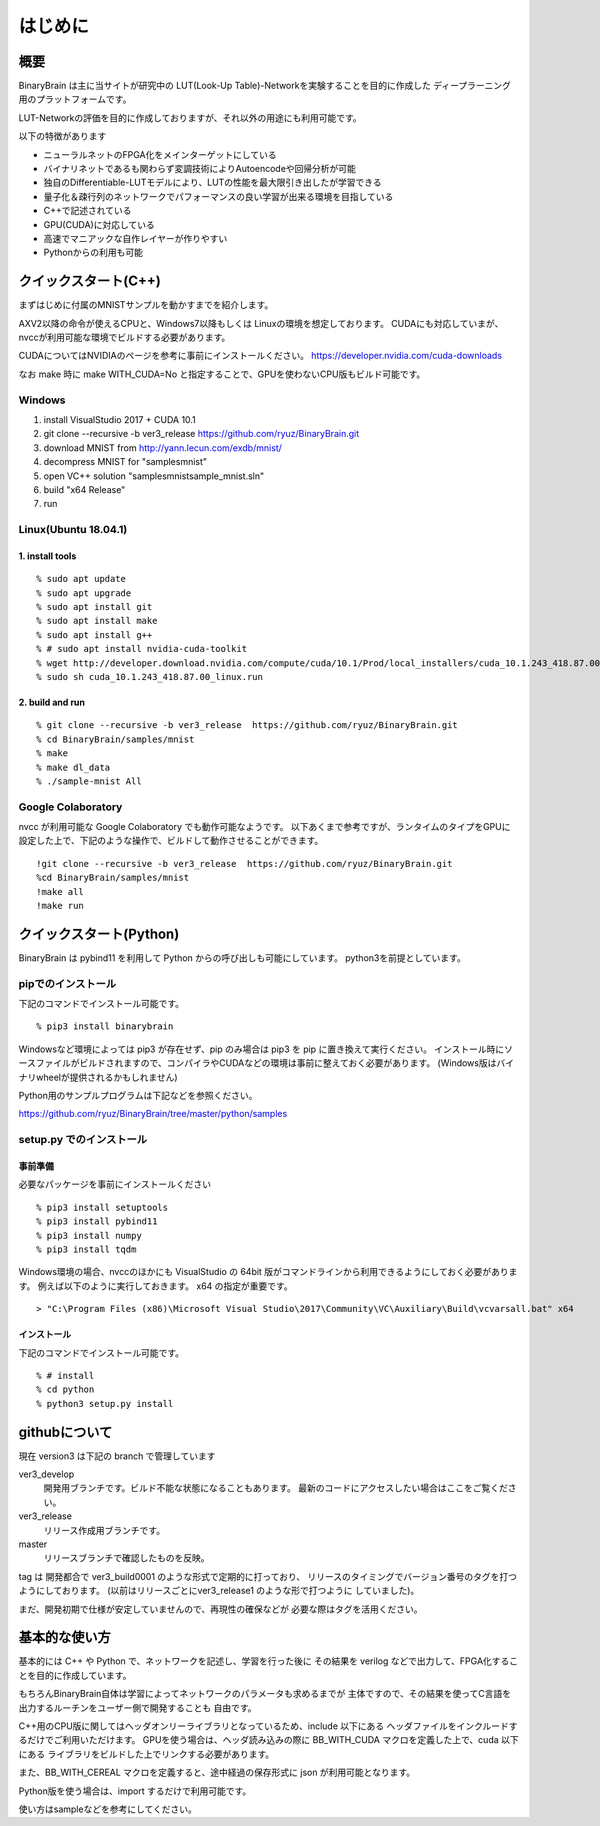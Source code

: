 ﻿==============
はじめに
==============


概要
=======

BinaryBrain は主に当サイトが研究中の LUT(Look-Up Table)-Networkを実験することを目的に作成した
ディープラーニング用のプラットフォームです。

LUT-Networkの評価を目的に作成しておりますが、それ以外の用途にも利用可能です。

以下の特徴があります

- ニューラルネットのFPGA化をメインターゲットにしている
- バイナリネットであるも関わらず変調技術によりAutoencodeや回帰分析が可能
- 独自のDifferentiable-LUTモデルにより、LUTの性能を最大限引き出したが学習できる
- 量子化＆疎行列のネットワークでパフォーマンスの良い学習が出来る環境を目指している
- C++で記述されている
- GPU(CUDA)に対応している
- 高速でマニアックな自作レイヤーが作りやすい
- Pythonからの利用も可能


クイックスタート(C++)
=====================

まずはじめに付属のMNISTサンプルを動かすまでを紹介します。

AXV2以降の命令が使えるCPUと、Windows7以降もしくは Linuxの環境を想定しております。
CUDAにも対応していまが、nvccが利用可能な環境でビルドする必要があります。

CUDAについてはNVIDIAのページを参考に事前にインストールください。
https://developer.nvidia.com/cuda-downloads

なお make 時に make WITH_CUDA=No と指定することで、GPUを使わないCPU版もビルド可能です。


Windows
-----------
1. install VisualStudio 2017 + CUDA 10.1
2. git clone --recursive -b ver3_release https://github.com/ryuz/BinaryBrain.git
3. download MNIST from http://yann.lecun.com/exdb/mnist/
4. decompress MNIST for "\samples\mnist"
5. open VC++ solution "samples\mnist\sample_mnist.sln"
6. build "x64 Release"
7. run

Linux(Ubuntu 18.04.1)
----------------------

1. install tools
^^^^^^^^^^^^^^^^^

::

  % sudo apt update
  % sudo apt upgrade
  % sudo apt install git
  % sudo apt install make
  % sudo apt install g++
  % # sudo apt install nvidia-cuda-toolkit
  % wget http://developer.download.nvidia.com/compute/cuda/10.1/Prod/local_installers/cuda_10.1.243_418.87.00_linux.run
  % sudo sh cuda_10.1.243_418.87.00_linux.run

2. build and run
^^^^^^^^^^^^^^^^^

::

  % git clone --recursive -b ver3_release  https://github.com/ryuz/BinaryBrain.git
  % cd BinaryBrain/samples/mnist
  % make
  % make dl_data
  % ./sample-mnist All


Google Colaboratory
---------------------------

nvcc が利用可能な Google Colaboratory でも動作可能なようです。
以下あくまで参考ですが、ランタイムのタイプをGPUに設定した上で、下記のような操作で、ビルドして動作させることができます。

::

  !git clone --recursive -b ver3_release  https://github.com/ryuz/BinaryBrain.git
  %cd BinaryBrain/samples/mnist
  !make all
  !make run



クイックスタート(Python)
============================

BinaryBrain は pybind11 を利用して Python からの呼び出しも可能にしています。
python3を前提としています。

pipでのインストール
------------------------

下記のコマンドでインストール可能です。

::

  % pip3 install binarybrain

Windowsなど環境によっては pip3 が存在せず、pip のみ場合は pip3 を pip に置き換えて実行ください。
インストール時にソースファイルがビルドされますので、コンパイラやCUDAなどの環境は事前に整えておく必要があります。
(Windows版はバイナリwheelが提供されるかもしれません)

Python用のサンプルプログラムは下記などを参照ください。

https://github.com/ryuz/BinaryBrain/tree/master/python/samples




setup.py でのインストール
---------------------------

事前準備
^^^^^^^^^^^^^^
必要なパッケージを事前にインストールください

::

  % pip3 install setuptools
  % pip3 install pybind11
  % pip3 install numpy
  % pip3 install tqdm


Windows環境の場合、nvccのほかにも VisualStudio の 64bit 版がコマンドラインから利用できるようにしておく必要があります。
例えば以下のように実行しておきます。 x64 の指定が重要です。

::

  > "C:\Program Files (x86)\Microsoft Visual Studio\2017\Community\VC\Auxiliary\Build\vcvarsall.bat" x64

インストール
^^^^^^^^^^^^^^

下記のコマンドでインストール可能です。

::

  % # install
  % cd python
  % python3 setup.py install



githubについて
============================

現在 version3 は下記の branch で管理しています

ver3_develop
  開発用ブランチです。ビルド不能な状態になることもあります。
  最新のコードにアクセスしたい場合はここをご覧ください。

ver3_release
  リリース作成用ブランチです。

master
  リリースブランチで確認したものを反映。

tag は 開発都合で ver3_build0001 のような形式で定期的に打っており、
リリースのタイミングでバージョン番号のタグを打つようにしております。
(以前はリリースごとにver3_release1 のような形で打つように
していました)。

まだ、開発初期で仕様が安定していませんので、再現性の確保などが
必要な際はタグを活用ください。


基本的な使い方
=================

基本的には C++ や Python で、ネットワークを記述し、学習を行った後に
その結果を verilog などで出力して、FPGA化することを目的に作成しています。

もちろんBinaryBrain自体は学習によってネットワークのパラメータも求めるまでが
主体ですので、その結果を使ってC言語を出力するルーチンをユーザー側で開発することも
自由です。

C++用のCPU版に関してはヘッダオンリーライブラリとなっているため、include 以下にある
ヘッダファイルをインクルードするだけでご利用いただけます。
GPUを使う場合は、ヘッダ読み込みの際に BB_WITH_CUDA マクロを定義した上で、cuda 以下にある
ライブラリをビルドした上でリンクする必要があります。

また、BB_WITH_CEREAL マクロを定義すると、途中経過の保存形式に json が利用可能となります。

Python版を使う場合は、import するだけで利用可能です。

使い方はsampleなどを参考にしてください。

